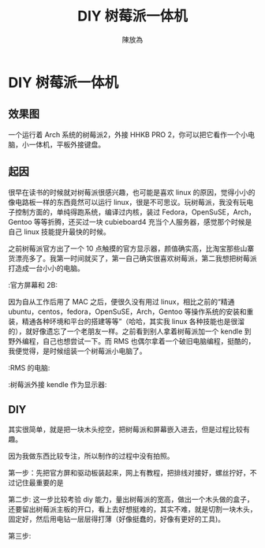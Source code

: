 #+TITLE: DIY 树莓派一体机
#+AUTHOR: 陳放為

* DIY 树莓派一体机
  
** 效果图
一个运行着 Arch 系统的树莓派2，外接 HHKB PRO 2，你可以把它看作一个小电脑，小一体机，平板外接键盘。
  [[./make-irpi/P60213-214857.jpg]]

** 起因
很早在读书的时候就对树莓派很感兴趣，也可能是喜欢 linux 的原因，觉得小小的像电路板一样的东西竟然可以运行 linux，很是不可思议。玩树莓派，我没有玩电子控制方面的，单纯得跑系统，编译过内核，装过 Fedora，OpenSuSE，Arch，Gentoo 等等折腾，还买过一块 cubieboard4 充当个人服务器，感觉那个时候是自己 linux 技能提升最快的时候。

之前树莓派官方出了一个 10 点触摸的官方显示器，颜值确实高，比淘宝那些山寨货漂亮多了。我第一时间就买了，第一自己确实很喜欢树莓派，第二我想把树莓派打造成一台小小的电脑。

:官方屏幕和 2B:
[[./make-irpi/P60213-212455.jpg]]

因为自从工作后用了 MAC 之后，便很久没有用过 linux，相比之前的“精通 ubuntu，centos，fedora，OpenSuSE，Arch，Gentoo 等操作系统的安装和重装，精通各种环境和平台的搭建等等”（哈哈，其实我 linux 各种技能也是很溜的），就好像遗忘了一个老朋友一样。之前看到别人拿着树莓派加一个 kendle 到野外编程，自己也想尝试一下。而 RMS 也偶尔拿着一个破旧电脑编程，挺酷的，我便觉得，是时候组装一个树莓派小电脑了。

:RMS 的电脑:
[[./make-irpi/rms-complute.jpg]]

:树莓派外接 kendle 作为显示器:
[[./make-irpi/rpi-kendle.jpg]]

** DIY 
其实很简单，就是把一块木头挖空，把树莓派和屏幕嵌入进去，但是过程比较有趣。

因为我做东西比较专注，所以制作的过程中没有拍照。


第一步：先把官方屏和驱动板装起来，网上有教程，把排线对接好，螺丝拧好，不过记住最重要的是
[[./make-irpi/P60213-212544.jpg]]

第二步:
这一步比较考验 diy 能力，量出树莓派的宽高，做出一个木头做的盒子，还要留出树莓派主板的开口，看上去好想挺难的，其实不难，就是切割一块木头，固定好，然后用电钻一层层得打薄（好像挺蠢的，好像有更好的工具)。
[[./make-irpi/P60213-212625.jpg]]


第三步:








